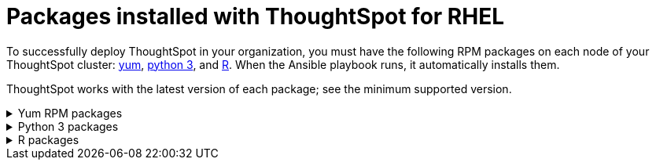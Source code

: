 = Packages installed with ThoughtSpot for RHEL
:last_updated: 3/20/2020
:permalink: /:collection/:path.html
:sidebar: mydoc_sidebar

To successfully deploy ThoughtSpot in your organization, you must have the following RPM packages on each node of your ThoughtSpot cluster: <<yum,yum>>, <<pip,python 3>>, and <<r,R>>.
When the Ansible playbook runs, it automatically installs them.

ThoughtSpot works with the latest version of each package;
see the minimum supported version.
++++
<details id="yum"><summary>Yum RPM packages</summary> {% include content/rhel/yum-rpm-packages.adoc %}</details><details id="pip"><summary>Python 3 packages</summary> {% include content/rhel/pip-rpm-packages.adoc %}</details><details id="r"><summary>R packages</summary> {% include content/rhel/r-rpm-packages.adoc %}</details>
++++
